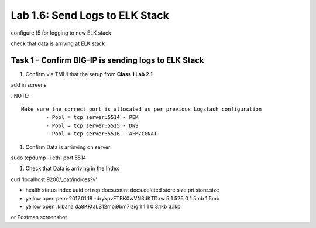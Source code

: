 .. |labmodule| replace:: 1
.. |labnum| replace:: 6
.. |labdot| replace:: |labmodule|\ .\ |labnum|
.. |labund| replace:: |labmodule|\ _\ |labnum|
.. |labname| replace:: Lab\ |labdot|
.. |labnameund| replace:: Lab\ |labund|

Lab |labmodule|\.\ |labnum|\: Send Logs to ELK Stack
----------------------------------------------------

configure f5 for logging to new ELK stack

check that data is arriving at ELK stack


Task 1 - Confirm BIG-IP is sending logs to ELK Stack
^^^^^^^^^^^^^^^^^^^^^^^^^^^^^^^^^^^^^^^^^^^^^^^^^^^^

#. Confirm via TMUI that the setup from **Class 1 Lab 2.1** 

add in screens


..NOTE:: 

	Make sure the correct port is allocated as per previous Logstash configuration
		- Pool = tcp server:5514 - PEM
		- Pool = tcp server:5515 - DNS
		- Pool = tcp server:5516 - AFM/CGNAT


#. Confirm Data is arrinving on server

.. code::

sudo tcpdump -i eth1 port 5514


#. Check that Data is arriving in the Index

curl 'localhost:9200/_cat/indices?v'

- health status index          uuid                   pri rep docs.count docs.deleted store.size pri.store.size
- yellow open   pem-2017.01.18 -drykpvETBK0wVN3dKTDxw   5   1        526            0      1.5mb          1.5mb
- yellow open   .kibana        da8KKtaLS12mpj9bm7Izig   1   1          1            0      3.1kb          3.1kb


or Postman screenshot